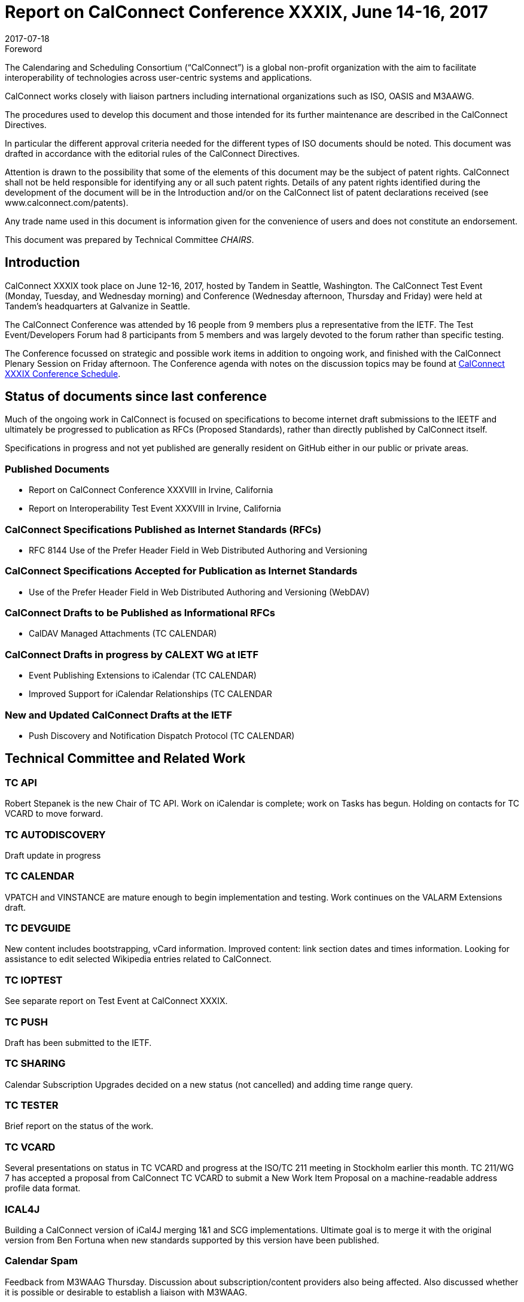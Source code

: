 = Report on CalConnect Conference XXXIX, June 14-16, 2017
:docnumber: 1703
:copyright-year: 2017
:language: en
:doctype: administrative
:edition: 1
:status: published
:revdate: 2017-07-18
:published-date: 2017-07-18
:technical-committee: CHAIRS
:mn-document-class: cc
:mn-output-extensions: xml,html,pdf,rxl
:local-cache-only:
:data-uri-image:
:imagesdir: images/conference-39

.Foreword
The Calendaring and Scheduling Consortium ("`CalConnect`") is a global non-profit
organization with the aim to facilitate interoperability of technologies across
user-centric systems and applications.

CalConnect works closely with liaison partners including international
organizations such as ISO, OASIS and M3AAWG.

The procedures used to develop this document and those intended for its further
maintenance are described in the CalConnect Directives.

In particular the different approval criteria needed for the different types of
ISO documents should be noted. This document was drafted in accordance with the
editorial rules of the CalConnect Directives.

Attention is drawn to the possibility that some of the elements of this
document may be the subject of patent rights. CalConnect shall not be held responsible
for identifying any or all such patent rights. Details of any patent rights
identified during the development of the document will be in the Introduction
and/or on the CalConnect list of patent declarations received (see
www.calconnect.com/patents).

Any trade name used in this document is information given for the convenience
of users and does not constitute an endorsement.

This document was prepared by Technical Committee _{technical-committee}_.

== Introduction

CalConnect XXXIX took place on June 12-16, 2017, hosted by Tandem in Seattle, Washington. The
CalConnect Test Event (Monday, Tuesday, and Wednesday morning) and Conference (Wednesday
afternoon, Thursday and Friday) were held at Tandem's headquarters at Galvanize in Seattle.

The CalConnect Conference was attended by 16 people from 9 members plus a representative from the
IETF. The Test Event/Developers Forum had 8 participants from 5 members and was largely devoted to
the forum rather than specific testing.

The Conference focussed on strategic and possible work items in addition to ongoing work, and
finished with the CalConnect Plenary Session on Friday afternoon. The Conference agenda with notes
on the discussion topics may be found at
https://www.calconnect.org/events/calconnect-xxxix-june-12-16-2017%23conference-schedule[CalConnect XXXIX Conference Schedule].

== Status of documents since last conference

Much of the ongoing work in CalConnect is focused on specifications to become internet draft
submissions to the IEETF and ultimately be progressed to publication as RFCs (Proposed Standards),
rather than directly published by CalConnect itself.

Specifications in progress and not yet published are generally resident on GitHub either in our
public or private areas.

=== Published Documents

* Report on CalConnect Conference XXXVIII in Irvine, California
* Report on Interoperability Test Event XXXVIII in Irvine, California

=== CalConnect Specifications Published as Internet Standards (RFCs)

* RFC 8144 Use of the Prefer Header Field in Web Distributed Authoring and Versioning

=== CalConnect Specifications Accepted for Publication as Internet Standards

* Use of the Prefer Header Field in Web Distributed Authoring and Versioning (WebDAV)

=== CalConnect Drafts to be Published as Informational RFCs
* CalDAV Managed Attachments (TC CALENDAR)

=== CalConnect Drafts in progress by CALEXT WG at IETF
* Event Publishing Extensions to iCalendar (TC CALENDAR)
* Improved Support for iCalendar Relationships (TC CALENDAR

=== New and Updated CalConnect Drafts at the IETF
* Push Discovery and Notification Dispatch Protocol (TC CALENDAR)

== Technical Committee and Related Work

=== TC API

Robert Stepanek is the new Chair of TC API. Work on iCalendar is complete; work on Tasks has
begun. Holding on contacts for TC VCARD to move forward.

=== TC AUTODISCOVERY

Draft update in progress

=== TC CALENDAR

VPATCH and VINSTANCE are mature enough to begin implementation and testing. Work continues on the
VALARM Extensions draft.

=== TC DEVGUIDE

New content includes bootstrapping, vCard information. Improved content: link section dates and
times information. Looking for assistance to edit selected Wikipedia entries related to CalConnect.

=== TC IOPTEST

See separate report on Test Event at CalConnect XXXIX.

=== TC PUSH

Draft has been submitted to the IETF.

=== TC SHARING

Calendar Subscription Upgrades decided on a new status (not cancelled) and adding time range query.

=== TC TESTER

Brief report on the status of the work.

=== TC VCARD

Several presentations on status in TC VCARD and progress at the ISO/TC 211 meeting in Stockholm
earlier this month. TC 211/WG 7 has accepted a proposal from CalConnect TC VCARD to submit a New
Work Item Proposal on a machine-readable address profile data format.

=== ICAL4J

Building a CalConnect version of iCal4J merging 1&1 and SCG implementations. Ultimate goal is to
merge it with the original version from Ben Fortuna when new standards supported by this version
have been published.

=== Calendar Spam

Feedback from M3WAAG Thursday. Discussion about subscription/content providers also being
affected. Also discussed whether it is possible or desirable to establish a liaison with M3WAAG.

== TC Directions for Period to CalConnect XL

TC API: Create initial version of draft for standard, follow up on tasks

TC CALENDAR: Convert Managed Attachments to informational RFC, reshape VALARM extensions, finish
calendar Relations, look at Task Extensions, continue VPATCH work

TC DEVGUIDE: Feedback button, new content, wikipedia updates

TC PUSH: Finish up Push specification

TC SHARING: Subscription update draft will include time rate queries, use delete, header templating.

TC TESTER: Increase tests, decide how to maintain

== Plenary Decisions

* Jorte's offer to host CalConnect XLII (June, 2018) in Tokyo, Japan was approved.
* 1&1's offer to host CalConnect XXLIII (September, 2018) in Karlsruhe, Germany was approved.

== Future Events

* CalConnect XL- September 25-29, 2017, Open-Xchange, Cologne, Germany
* CalConnect XLI - Winter, 2018 - TBD
* CalConnect XLII - June 4-8, 2018 - Jorte, Tokyo, Japan
* CalConnect XLIII - September, 2018 - 1&1, Karlsruhe, Germany

The general format of the CalConnect Week is:

* Monday morning through Wednesday noon, Test Event and Developer's Forum (testing, tech
discussions)
* Wednesday noon through Friday afternoon, Conference

Oath (combined AOL and Yahoo) will host the Winter 2018 CalConnect XLI in
Sunnyvale, California.

Specific dates were set for CalConnect XLI and CalConnect XLIII (see below).

== Pictures from CalConnect XL

Pictures courtesy of Thomas Schäfer, 1&1

[%unnumbered,cols="a,a"]
|===

| [%unnumbered]
image::img_6848-17.jpg[]
| [%unnumbered]
image::img_6859-19.jpg[]
| [%unnumbered]
image::img_6872-21.jpg[]
| [%unnumbered]
image::img_6876-25.jpg[]
| [%unnumbered]
image::img_6890-23.jpg[]
| [%unnumbered]
image::img_7252-27.jpg[]

|===

